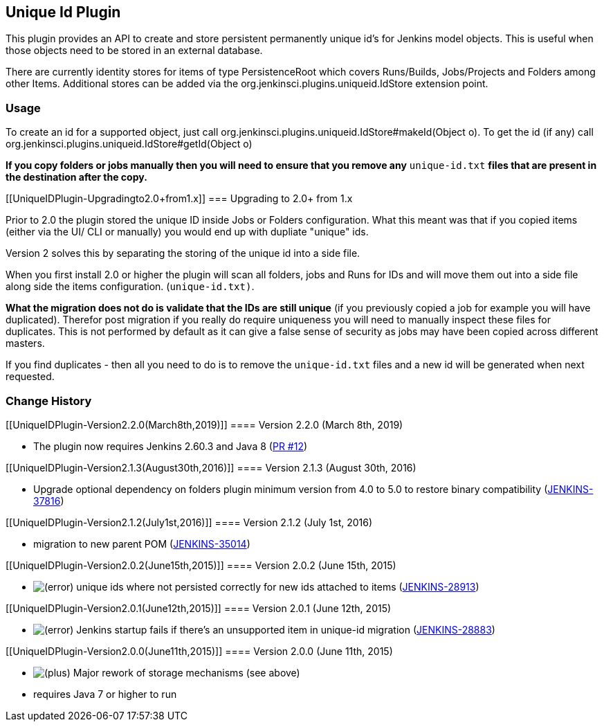 [[UniqueIDPlugin-UniqueIdPlugin]]
== Unique Id Plugin

This plugin provides an API to create and store persistent permanently
unique id's for Jenkins model objects. This is useful when those objects
need to be stored in an external database.

There are currently identity stores for items of type PersistenceRoot
which covers Runs/Builds, Jobs/Projects and Folders among other Items.
Additional stores can be added via the
org.jenkinsci.plugins.uniqueid.IdStore extension point.

[[UniqueIDPlugin-Usage]]
=== Usage

To create an id for a supported object, just call
org.jenkinsci.plugins.uniqueid.IdStore#makeId(Object o). To get the id
(if any) call org.jenkinsci.plugins.uniqueid.IdStore#getId(Object o)

*If you copy folders or jobs manually then you will need to ensure that
you remove any* `+unique-id.txt+` *files that are present in the
destination after the copy.*

[[UniqueIDPlugin-Upgradingto2.0+from1.x]]
=== Upgrading to 2.0+ from 1.x

Prior to 2.0 the plugin stored the unique ID inside Jobs or Folders
configuration. What this meant was that if you copied items (either via
the UI/ CLI or manually) you would end up with dupliate "unique" ids.

Version 2 solves this by separating the storing of the unique id into a
side file.

When you first install 2.0 or higher the plugin will scan all folders,
jobs and Runs for IDs and will move them out into a side file along side
the items configuration. (`+unique-id.txt)+`.

*What the migration does not do is validate that the IDs are still
unique* (if you previously copied a job for example you will have
duplicated). Therefor post migration if you really do require uniqueness
you will need to manually inspect these files for duplicates. This is
not performed by default as it can give a false sense of security as
jobs may have been copied across different masters.

If you find duplicates - then all you need to do is to remove the
`+unique-id.txt+` files and a new id will be generated when next
requested.

[[UniqueIDPlugin-ChangeHistory]]
=== Change History

[[UniqueIDPlugin-Version2.2.0(March8th,2019)]]
==== Version 2.2.0 (March 8th, 2019)

* The plugin now requires Jenkins 2.60.3 and Java 8
(https://github.com/jenkinsci/unique-id-plugin/pull/12[PR #12])

[[UniqueIDPlugin-Version2.1.3(August30th,2016)]]
==== Version 2.1.3 (August 30th, 2016)

* Upgrade optional dependency on folders plugin minimum version from 4.0
to 5.0 to restore binary compatibility
(https://issues.jenkins-ci.org/browse/JENKINS-37816[JENKINS-37816])

[[UniqueIDPlugin-Version2.1.2(July1st,2016)]]
==== Version 2.1.2 (July 1st, 2016)

* migration to new parent POM
(https://issues.jenkins-ci.org/browse/JENKINS-35014[JENKINS-35014])

[[UniqueIDPlugin-Version2.0.2(June15th,2015)]]
==== Version 2.0.2 (June 15th, 2015)

* image:docs/images/error.svg[(error)]
unique ids where not persisted correctly for new ids attached to items
(https://issues.jenkins-ci.org/browse/JENKINS-28913[JENKINS-28913])

[[UniqueIDPlugin-Version2.0.1(June12th,2015)]]
==== Version 2.0.1 (June 12th, 2015)

* image:docs/images/error.svg[(error)]
Jenkins startup fails if there's an unsupported item in unique-id
migration
(https://issues.jenkins-ci.org/browse/JENKINS-28883[JENKINS-28883])

[[UniqueIDPlugin-Version2.0.0(June11th,2015)]]
==== Version 2.0.0 (June 11th, 2015)

* image:docs/images/add.svg[(plus)]
Major rework of storage mechanisms (see above)
* requires Java 7 or higher to run

